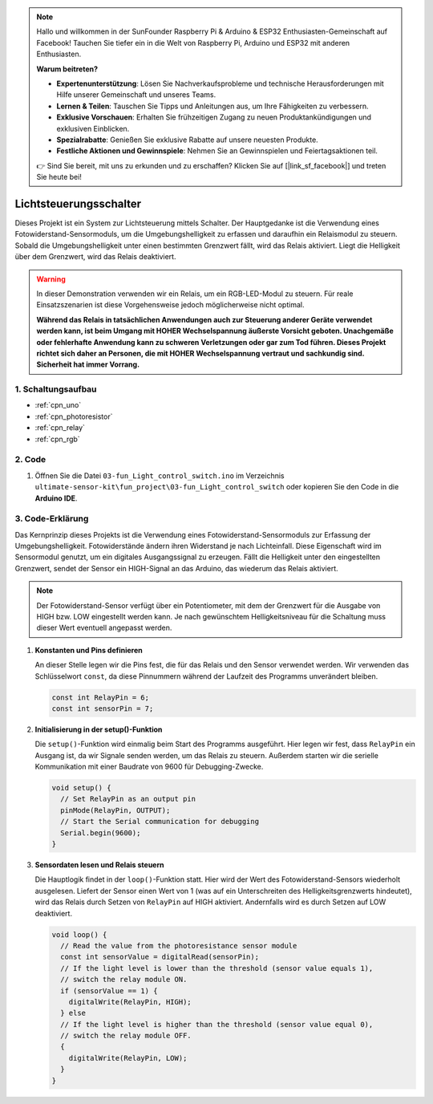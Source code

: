 .. note::

    Hallo und willkommen in der SunFounder Raspberry Pi & Arduino & ESP32 Enthusiasten-Gemeinschaft auf Facebook! Tauchen Sie tiefer ein in die Welt von Raspberry Pi, Arduino und ESP32 mit anderen Enthusiasten.

    **Warum beitreten?**

    - **Expertenunterstützung**: Lösen Sie Nachverkaufsprobleme und technische Herausforderungen mit Hilfe unserer Gemeinschaft und unseres Teams.
    - **Lernen & Teilen**: Tauschen Sie Tipps und Anleitungen aus, um Ihre Fähigkeiten zu verbessern.
    - **Exklusive Vorschauen**: Erhalten Sie frühzeitigen Zugang zu neuen Produktankündigungen und exklusiven Einblicken.
    - **Spezialrabatte**: Genießen Sie exklusive Rabatte auf unsere neuesten Produkte.
    - **Festliche Aktionen und Gewinnspiele**: Nehmen Sie an Gewinnspielen und Feiertagsaktionen teil.

    👉 Sind Sie bereit, mit uns zu erkunden und zu erschaffen? Klicken Sie auf [|link_sf_facebook|] und treten Sie heute bei!

.. _fun_light_control_switch:

Lichtsteuerungsschalter
==========================

.. raw:: html

   <video loop autoplay muted style = "max-width:100%">
      <source src="../_static/video/fun/03-fun_Light_control_switch.mp4"  type="video/mp4">
      Your browser does not support the video tag.
   </video>

Dieses Projekt ist ein System zur Lichtsteuerung mittels Schalter. Der Hauptgedanke ist die Verwendung eines Fotowiderstand-Sensormoduls, um die Umgebungshelligkeit zu erfassen und daraufhin ein Relaismodul zu steuern. Sobald die Umgebungshelligkeit unter einen bestimmten Grenzwert fällt, wird das Relais aktiviert. Liegt die Helligkeit über dem Grenzwert, wird das Relais deaktiviert.

.. warning ::
    In dieser Demonstration verwenden wir ein Relais, um ein RGB-LED-Modul zu steuern. Für reale Einsatzszenarien ist diese Vorgehensweise jedoch möglicherweise nicht optimal.
    
    **Während das Relais in tatsächlichen Anwendungen auch zur Steuerung anderer Geräte verwendet werden kann, ist beim Umgang mit HOHER Wechselspannung äußerste Vorsicht geboten. Unachgemäße oder fehlerhafte Anwendung kann zu schweren Verletzungen oder gar zum Tod führen. Dieses Projekt richtet sich daher an Personen, die mit HOHER Wechselspannung vertraut und sachkundig sind. Sicherheit hat immer Vorrang.**


1. Schaltungsaufbau
-----------------------------

.. image:: img/03-fun_Light_control_switch_circuit.png
    :width: 90%

* :ref:`cpn_uno`
* :ref:`cpn_photoresistor`
* :ref:`cpn_relay`
* :ref:`cpn_rgb`


2. Code
-----------------------------

#. Öffnen Sie die Datei ``03-fun_Light_control_switch.ino`` im Verzeichnis ``ultimate-sensor-kit\fun_project\03-fun_Light_control_switch`` oder kopieren Sie den Code in die **Arduino IDE**.

   .. raw:: html
       
       <iframe src=https://create.arduino.cc/editor/sunfounder01/ffe65b97-0ce0-4f27-841e-92b792233dd4/preview?embed style="height:510px;width:100%;margin:10px 0" frameborder=0></iframe>


3. Code-Erklärung
-----------------------------

Das Kernprinzip dieses Projekts ist die Verwendung eines Fotowiderstand-Sensormoduls zur Erfassung der Umgebungshelligkeit. Fotowiderstände ändern ihren Widerstand je nach Lichteinfall. Diese Eigenschaft wird im Sensormodul genutzt, um ein digitales Ausgangssignal zu erzeugen. Fällt die Helligkeit unter den eingestellten Grenzwert, sendet der Sensor ein HIGH-Signal an das Arduino, das wiederum das Relais aktiviert.

.. note::
    Der Fotowiderstand-Sensor verfügt über ein Potentiometer, mit dem der Grenzwert für die Ausgabe von HIGH bzw. LOW eingestellt werden kann. Je nach gewünschtem Helligkeitsniveau für die Schaltung muss dieser Wert eventuell angepasst werden.

1. **Konstanten und Pins definieren**

   An dieser Stelle legen wir die Pins fest, die für das Relais und den Sensor verwendet werden. Wir verwenden das Schlüsselwort ``const``, da diese Pinnummern während der Laufzeit des Programms unverändert bleiben.

   .. code-block:: arduino
   
      const int RelayPin = 6;
      const int sensorPin = 7;
   

2. **Initialisierung in der setup()-Funktion**

   Die ``setup()``-Funktion wird einmalig beim Start des Programms ausgeführt. Hier legen wir fest, dass ``RelayPin`` ein Ausgang ist, da wir Signale senden werden, um das Relais zu steuern. Außerdem starten wir die serielle Kommunikation mit einer Baudrate von 9600 für Debugging-Zwecke.

   .. code-block:: arduino
   
      void setup() {
        // Set RelayPin as an output pin
        pinMode(RelayPin, OUTPUT);
        // Start the Serial communication for debugging
        Serial.begin(9600);
      }
   


3. **Sensordaten lesen und Relais steuern**

   Die Hauptlogik findet in der ``loop()``-Funktion statt. Hier wird der Wert des Fotowiderstand-Sensors wiederholt ausgelesen. Liefert der Sensor einen Wert von 1 (was auf ein Unterschreiten des Helligkeitsgrenzwerts hindeutet), wird das Relais durch Setzen von ``RelayPin`` auf HIGH aktiviert. Andernfalls wird es durch Setzen auf LOW deaktiviert.

   .. code-block:: arduino
   
      void loop() {
        // Read the value from the photoresistance sensor module
        const int sensorValue = digitalRead(sensorPin);
        // If the light level is lower than the threshold (sensor value equals 1),
        // switch the relay module ON.
        if (sensorValue == 1) {
          digitalWrite(RelayPin, HIGH);
        } else
        // If the light level is higher than the threshold (sensor value equal 0),
        // switch the relay module OFF.
        {
          digitalWrite(RelayPin, LOW);
        }
      }
